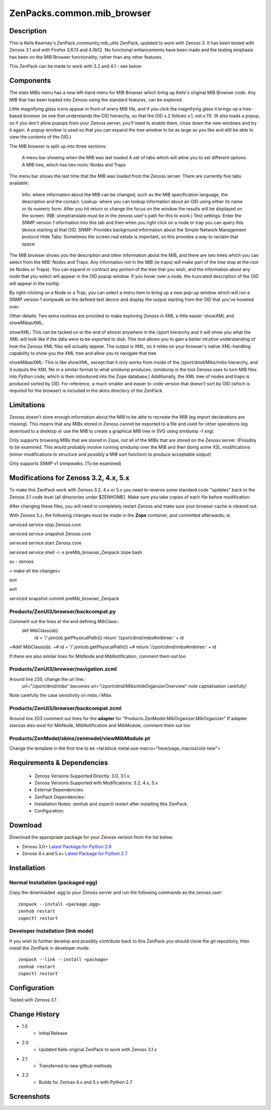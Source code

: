============================
ZenPacks.common.mib_browser
============================


Description
===========

This is Kells Kearney's ZenPack.community.mib_utils ZenPack, updated to work with Zenoss 3.  It has been tested 
with Zenoss 3.1 and with Firefox 3.6.13 and 4.0b12.  No functional enhancements have been made and the testing 
emphasis has been on the MIB Browser functionality, rather than any other features.

This ZenPack can be made to work with 3.2 and 4.1 - see below

Components
==========

The main MIBs menu has a new left-hand menu for MIB Browser which bring up Kells's original MIB Browser code.  Any MIB that has been loaded into Zenoss using the standard features, can be explored.

 

Little magnifying  glass icons appear in front of every MIB file, and if you click the  magnifying glass it brings up a tree-based browser (ie one that  understands the OID hierarchy, so that the OID x.2 follows x.1, not  x.11). (It also loads a popup, so if you don't allow popups from your  Zenoss server, you'll need to enable them, close down the new windows  and try it again. A popup window is used so that you can expand the tree  window to be as large as you like and still be able to view the  contents of the OID.)

The MIB browser is split up into three sections:

    A menu bar showing when the MIB was last loaded
    A set of tabs which will allow you to set different options.
    A MIB tree, which has two roots: Nodes and Traps

The  menu bar shows the last time that the MIB was loaded from the Zenoss  server.  There are currently five tabs available:

    Info: where information about the MIB can be changed, such as the MIB specification language, the description and the contact.
    Lookup: where you can lookup information about an OID using either its name or  its numeric form. After you hit return or change the focus on the window  the results will be displayed on the screen. (NB: snmptranslate must be  in the zenoss user's path for this to work.)
    Test settings: Enter the SNMP version 1 information into this tab and then when you  right click on a node or trap you can query this device starting at that  OID.
    SNMP: Provides background information about the Simple Network Management protocol
    Hide Tabs: Sometimes the screen real estate is important, so this provides a way to reclaim that space.

The  MIB browser shows you the description and other information about the  MIB, and there are two trees which you can select from the MIB: Nodes  and Traps. Any information not in the MIB (ie traps) will make part of  the tree stop at the root (ie Nodes or Traps). You can expand or  contract any portion of the tree that you wish, and the information  about any node that you select will appear in the OID popup window. If  you hover over a node, the truncated description of the OID will appear  in the tooltip.

By right-clicking on a Node or a Trap, you can  select a menu item to bring up a new pop-up window which will run a SNMP  version 1 snmpwalk on the defined test device and display the output  starting from the OID that you've hovered over.

Other details: Two extra routines are provided to make exploring Zenoss in XML a little easier: showXML and showMibasXML.

showXML:  This can be tacked on to the end of almost anywhere in the /zport  hierarchy and it will show you what the XML will look like if the data  were to be exported to disk. This tool allows you to gain a better  intuitive understanding of how the Zenoss XML files will actually  appear. The output is XML, so it relies on your browser's native  XML-handling capability to show you the XML tree and allow you to  navigate that tree.

showMibasXML: This is like showXML,  except that it only works from inside of the /zport/dmd/Mibs/mibs  hierarchy, and it outputs the XML file in a similar format to what  smidump produces. (smidump is the tool Zenoss uses to turn MIB files  into Python code, which is then introduced into the Zope database.)  Additionally, the XML tree of nodes and traps is produced sorted by OID.  For reference, a much smaller and easier to code version that doesn't  sort by OID (which is required for the browser) is included in the skins  directory of the ZenPack.


Limitations
===========

Zenoss doesn't store enough information  about the MIB to be able to recreate the MIB (eg import declarations are  missing). This means that any MIBs stored in Zenoss cannot be exported  to a file and used for other operations (eg download to a desktop or use  the MIB to create a graphical MIB tree in SVG using smidump -f svg).

Only  supports browsing MIBs that are stored in Zope, *not* all of the MIBs  that are stored on the Zenoss server. (Possibly to be examined. This  would probably involve running smidump over the MIB and then doing some  XSL modifications (minor modifications to structure and possibly a MIB  sort function) to produce acceptable output)

Only supports SNMP v1 snmpwalks. (To be examined)

Modifications for Zenoss 3.2, 4.x, 5.x
======================================

To make this ZenPack work with Zenoss 3.2, 4.x or 5.x you need to reverse some standard code "updates" 
back to the Zenoss 3.1 code level (all directories under $ZENHOME). Make sure you take copies of each file
before modification.

After changing these files, you will need to completely restart Zenoss and make sure your browser cache 
is cleared out. 
 
With Zenoss 5.x, the following changes must be made in the **Zope** container, and committed afterwards; ie.

serviced service stop Zenoss.core

serviced service snapshot Zenoss.core

serviced service start Zenoss.core

serviced service shell -i -s preMib_browser_Zenpack zope bash

su - zenoss

< make all the changes>

exit

exit

serviced snapshot commit preMib_browser_Zenpack


Products/ZenUI3/browser/backcompat.py
-------------------------------------

Comment out the lines at the end defining MibClass::
    def MibClass(ob):
        id = '/'.join(ob.getPhysicalPath())
        return '/zport/dmd/mibs#mibtree:' + id


+#def MibClass(ob): +# id = '/'.join(ob.getPhysicalPath()) +# return '/zport/dmd/mibs#mibtree:' + id

If there are also similar lines for MibNode and MibNotification, comment them out too

Products/ZenUI3/browser/navigation.zcml
---------------------------------------

Around line 235, change the url line::
    url="/zport/dmd/mibs"            becomes
    url="/zport/dmd/Mibs/mibOrganizerOverview"          note captialisation carefully!


Note carefully the case sensitivity on mibs / Mibs


Products/ZenUI3/browser/backcompat.zcml
---------------------------------------

Around line 203 comment out lines for the **adapter** for "Products.ZenModel.MibOrganizer.MibOrganizer" If adapter stanzas also exist for MibNode, MibNotification and MibModule, comment them out too


Products/ZenModel/skins/zenmodel/viewMibModule.pt
-------------------------------------------------

Change the template in the first line to be <tal:block metal:use-macro="here/page_macros/old-new">



Requirements & Dependencies
===========================

    * Zenoss Versions Supported Directly: 3.0, 3.1.x.  
    * Zenoss Versions Supported with Modifications: 3.2, 4.x, 5.x
    * External Dependencies: 
    * ZenPack Dependencies:
    * Installation Notes: zenhub and zopectl restart after installing this ZenPack.
    * Configuration: 

Download
========
Download the appropriate package for your Zenoss version from the list
below.

* Zenoss 3.0+ `Latest Package for Python 2.6`_
* Zenoss 4.x and 5.x+ `Latest Package for Python 2.7`_

Installation
============
Normal Installation (packaged egg)
----------------------------------
Copy the downloaded .egg to your Zenoss server and run the following commands as the zenoss
user::

   zenpack --install <package.egg>
   zenhub restart
   zopectl restart

Developer Installation (link mode)
----------------------------------
If you wish to further develop and possibly contribute back to this 
ZenPack you should clone the git repository, then install the ZenPack in
developer mode::

   zenpack --link --install <package>
   zenhub restart
   zopectl restart

Configuration
=============

Tested with Zenoss 3.1 

Change History
==============
* 1.0
   * Initial Release 
* 2.0
   * Updated Kells original ZenPack to work with Zenoss 3.1.x
* 2.1
   * Transferred to new github methods
* 2.2
   * Builds for Zenoss 4.x and 5.x with Python 2.7

Screenshots
===========
|mib_browser_2.0_zenpack_screenshot|


.. External References Below. Nothing Below This Line Should Be Rendered

.. _Latest Package for Python 2.6: https://github.com/jcurry/ZenPacks.community.mib_browser/blob/master/dist/ZenPacks.community.mib_browser-2.1-py2.6.egg?raw=true
.. _Latest Package for Python 2.7: https://github.com/jcurry/ZenPacks.community.mib_browser/blob/master/dist/ZenPacks.community.mib_browser-2.2-py2.7.egg?raw=true

.. |mib_browser_2.0_zenpack_screenshot| image:: http://github.com/jcurry/ZenPacks.community.mib_browser/raw/master/screenshots/mib_browser_2.0_zenpack_screenshot.jpg

                                                                        

